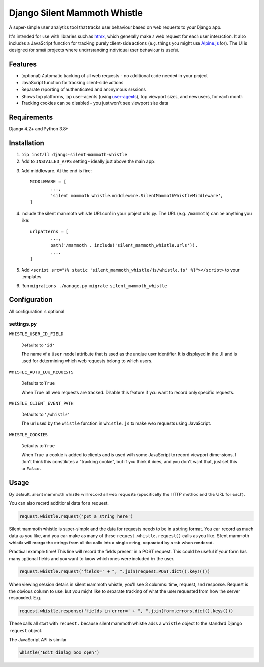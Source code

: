 Django Silent Mammoth Whistle
#############################

A super-simple user analytics tool that tracks user behaviour based on web requests to your Django app.

It's intended for use with libraries such as `htmx <https://htmx.org>`_, which generally make a web request for each user interaction. It also includes a JavaScript function for tracking purely client-side actions (e.g. things you might use `Alpine.js <https://alpinejs.dev/>`_ for). The UI is designed for small projects where understanding individual user behaviour is useful.

Features
========

* (optional) Automatic tracking of all web requests - no additional code needed in your project
* JavaScript function for tracking client-side actions
* Separate reporting of authenticated and anonymous sessions
* Shows top platforms, top user-agents (using `user-agents <https://pypi.org/project/user-agents/>`_), top viewport sizes, and new users, for each month
* Tracking cookies can be disabled - you just won't see viewport size data

Requirements
============

Django 4.2+ and Python 3.8+

Installation
============

1. ``pip install django-silent-mammoth-whistle``

2. Add to ``INSTALLED_APPS`` setting - ideally just above the main app::

.. code-block:: python
		INSTALLED_APPS = [
			...,
			"silent_mammoth_whistle",
			...,
		]

	

3. Add middleware. At the end is fine::
	
		MIDDLEWARE = [
			...,
			'silent_mammoth_whistle.middleware.SilentMammothWhistleMiddleware',
		]
	
4. Include the silent mammoth whistle URLconf in your project urls.py. The URL (e.g. ``/mammoth``) can be anything you like::
	
		urlpatterns = [
			...,
			path('/mammoth', include('silent_mammoth_whistle.urls')),
			...,
		]
	
5. Add ``<script src="{% static 'silent_mammoth_whistle/js/whistle.js' %}"></script>`` to your templates

6. Run ``migrations ./manage.py migrate silent_mammoth_whistle``

Configuration
=============

All configuration is optional

settings.py
-----------

``WHISTLE_USER_ID_FIELD``

	Defaults to ``'id'``

	The name of a ``User`` model attribute that is used as the unqiue user identifier. It is displayed in the UI and is used for determining which web requests belong to which users.


``WHISTLE_AUTO_LOG_REQUESTS``

	Defaults to ``True``

	When True, all web requests are tracked. Disable this feature if you want to record only specific requests.


``WHISTLE_CLIENT_EVENT_PATH``

	Defaults to ``'/whistle'``

	The url used by the ``whistle`` function in ``whistle.js`` to make web requests using JavaScript.


``WHISTLE_COOKIES``

	Defaults to ``True``

	When True, a cookie is added to clients and is used with some JavaScript to record viewport dimensions. I don't think this constitutes a "tracking cookie", but if you think it does, and you don't want that, just set this to ``False``.


Usage
=====

By default, silent mammoth whistle will record all web requests (specifically the HTTP method and the URL for each).

You can also record additional data for a request.

.. code-block:: python

	request.whistle.request('put a string here')

Silent mammoth whistle is super-simple and the data for requests needs to be in a string format. You can record as much data as you like, and you can make as many of these ``request.whistle.request()`` calls as you like. Silent mammoth whistle will merge the strings from all the calls into a single string, separated by a tab when rendered.

Practical example time! This line will record the fields present in a POST request. This could be useful if your form has many optional fields and you want to know which ones were included by the user.

.. code-block:: python

	request.whistle.request('fields=' + ", ".join(request.POST.dict().keys()))

When viewing session details in silent mammoth whistle, you'll see 3 columns: time, request, and response. Request is the obvious column to use, but you might like to separate tracking of what the user requested from how the server responded. E.g.

.. code-block:: python

	request.whistle.response('fields in error=' + ", ".join(form.errors.dict().keys()))

These calls all start with ``request.`` because silent mammoth whistle adds a ``whistle`` object to the standard Django ``request`` object.

The JavaScript API is similar

.. code-block:: javascript

	whistle('Edit dialog box open')
